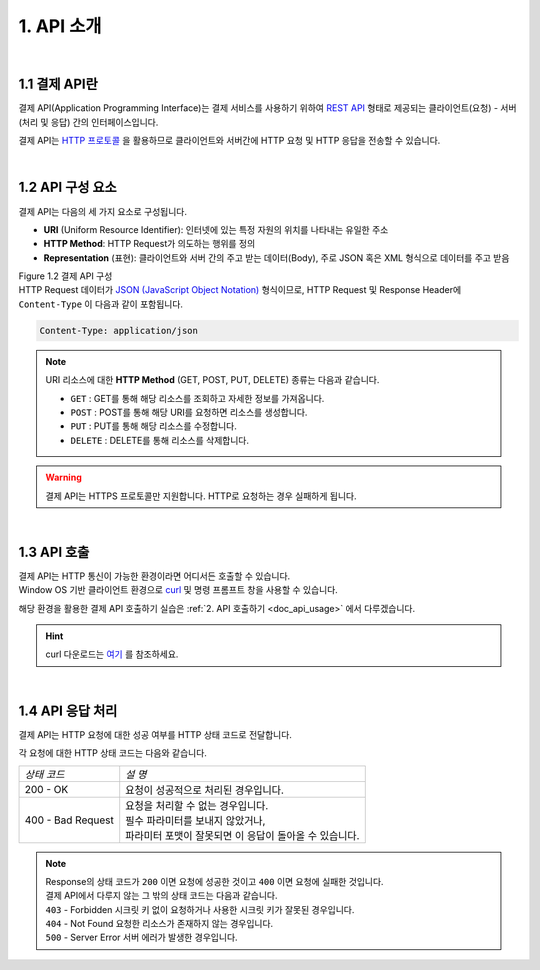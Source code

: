 ***********
1. API 소개
***********

|
1.1 결제 API란
==================================================

결제 API(Application Programming Interface)는 결제 서비스를 사용하기 위하여 `REST API <https://en.wikipedia.org/wiki/Representational_state_transfer>`_ 형태로 제공되는 클라이언트(요청) - 서버(처리 및 응답) 간의 인터페이스입니다.

결제 API는 `HTTP 프로토콜 <https://developer.mozilla.org/ko/docs/Web/HTTP/Overview>`_ 을 활용하므로 클라이언트와 서버간에 HTTP 요청 및 HTTP 응답을 전송할 수 있습니다.

|
1.2 API 구성 요소
==================

결제 API는 다음의 세 가지 요소로 구성됩니다.

* **URI** (Uniform Resource Identifier): 인터넷에 있는 특정 자원의 위치를 나타내는 유일한 주소
* **HTTP Method**: HTTP Request가 의도하는 행위를 정의
* **Representation** (표현): 클라이언트와 서버 간의 주고 받는 데이터(Body), 주로 JSON 혹은 XML 형식으로 데이터를 주고 받음

.. image:: ../_static/tw/images/API_02.png

| Figure 1.2 결제 API 구성 


| HTTP Request 데이터가 `JSON (JavaScript Object Notation) <https://ko.wikipedia.org/wiki/JSON>`_ 형식이므로, HTTP Request 및 Response Header에 ``Content-Type`` 이 다음과 같이 포함됩니다.

.. code-block:: json 

       Content-Type: application/json
..


.. note:: URI 리소스에 대한 **HTTP Method** (GET, POST, PUT, DELETE) 종류는 다음과 같습니다.

    * ``GET``  : GET를 통해 해당 리소스를 조회하고 자세한 정보를 가져옵니다.
    * ``POST`` : POST를 통해 해당 URI를 요청하면 리소스를 생성합니다.
    * ``PUT``   : PUT를 통해 해당 리소스를 수정합니다.
    * ``DELETE`` : DELETE를 통해 리소스를 삭제합니다.   
..

.. warning:: 결제 API는 HTTPS 프로토콜만 지원합니다. HTTP로 요청하는 경우 실패하게 됩니다.


|
1.3 API 호출
==================

| 결제 API는 HTTP 통신이 가능한 환경이라면 어디서든 호출할 수 있습니다. 
| Window OS 기반 클라이언트 환경으로 `curl <https://curl.se/>`_ 및 명령 프롬프트 창을 사용할 수 있습니다.

해당 환경을 활용한 결제 API 호출하기 실습은 :ref:`2. API 호출하기 <doc_api_usage>` 에서 다루겠습니다.

.. hint:: curl 다운로드는 `여기 <https://curl.se/latest.cgi?curl=win64-ssl-sspi>`_ 를 참조하세요.


|
1.4 API 응답 처리
==================

결제 API는 HTTP 요청에 대한 성공 여부를 HTTP 상태 코드로 전달합니다.

각 요청에 대한 HTTP 상태 코드는 다음와 같습니다.

==================== ==========================================================
*상태 코드*           *설 명* 
 200 - OK             요청이 성공적으로 처리된 경우입니다.
 400 - Bad Request    | 요청을 처리할 수 없는 경우입니다.
                      | 필수 파라미터를 보내지 않았거나,   
                      | 파라미터 포맷이 잘못되면 이 응답이 돌아올 수 있습니다.
==================== ==========================================================


.. note:: | Response의 상태 코드가 ``200`` 이면 요청에 성공한 것이고 ``400`` 이면 요청에 실패한 것입니다. 
          | 결제 API에서 다루지 않는 그 밖의 상태 코드는 다음과 같습니다.

          | ``403`` - Forbidden      시크릿 키 없이 요청하거나 사용한 시크릿 키가 잘못된 경우입니다.
          | ``404`` - Not Found      요청한 리소스가 존재하지 않는 경우입니다.
          | ``500`` - Server Error   서버 에러가 발생한 경우입니다.   
..





